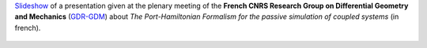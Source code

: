 .. title: Le formalisme des Systèmes Hamiltoniens à Ports pour la simulation passive de systèmes couplés
.. slug: gdrgdm2020
.. date: 2020-11-06 09:45:00 UTC+02:00
.. tags: PHS, Numerical Method, Simulation, Mechanics
.. category: Presentation
.. link:
.. description:
.. type: text
.. author: Antoine Falaize


`Slideshow <https://gdr-gdm.univ-lr.fr/jussieu-2020/files/Vendredi/Presentation-Falaize.pdf>`__ of a presentation given at the plenary meeting of the **French CNRS Research Group on Differential Geometry and Mechanics** (`GDR-GDM <https://gdr-gdm.univ-lr.fr/>`__) about *The Port-Hamiltonian Formalism for the passive simulation of coupled systems* (in french).

.. figure:: /images/coupled_beams.png
		:width: 250px
		:scale: 100 %
		:align: center
